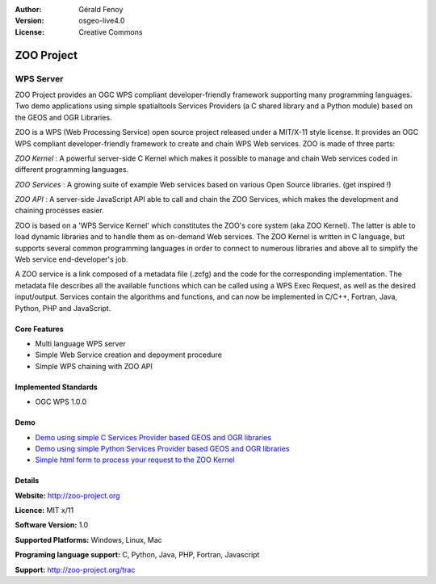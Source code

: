 :Author: Gérald Fenoy
:Version: osgeo-live4.0
:License: Creative Commons

.. _zoo-overview:

.. image:: images/project_logos/logo-ZOO-Project.png
  :scale: 150 %
  :alt: project logo
  :align: right
  :target: http://zoo-project.org/

ZOO Project
===========

WPS Server
~~~~~~~~~~

ZOO Project provides an OGC WPS compliant developer-friendly framework
supporting many programming languages. Two demo applications using simple
spatialtools Services Providers (a C shared library and a Python module)
based on the GEOS and OGR Libraries.

ZOO is a WPS (Web Processing Service) open source project released under a
MIT/X-11 style license. It provides an OGC WPS compliant
developer-friendly framework to create and chain WPS Web services. ZOO is
made of three parts:

.. image:: images/screenshots/1024x768/zoo-project-demo-2.png
  :scale: 50 %
  :alt: screenshot
  :align: right

*ZOO Kernel* : A powerful server-side C Kernel which makes it possible to
manage and chain Web services coded in different programming languages. 

*ZOO Services* : A growing suite of example Web services based on various
Open Source libraries. (get inspired !) 

*ZOO API* : A server-side JavaScript API able to call and chain the ZOO
Services, which makes the development and chaining processes easier. 

ZOO is based on a 'WPS Service Kernel' which constitutes the ZOO's core
system (aka ZOO Kernel). The latter is able to load dynamic libraries and
to handle them as on-demand Web services. The ZOO Kernel is written in C
language, but supports several common programming languages in order to
connect to numerous libraries and above all to simplify the Web service
end-developer's job.

A ZOO service is a link composed of a metadata file (.zcfg) and the code
for the corresponding implementation. The metadata file describes all the
available functions which can be called using a WPS Exec Request, as well
as the desired input/output. Services contain the algorithms and
functions, and can now be implemented in C/C++, Fortran, Java, Python, PHP
and JavaScript. 

Core Features
-------------

* Multi language WPS server 
* Simple Web Service creation and depoyment procedure
* Simple WPS chaining with ZOO API

Implemented Standards
---------------------

* OGC WPS 1.0.0

Demo
----

* `Demo using simple C Services Provider based GEOS and OGR libraries <http://localhost/zoo-demo/spatialtools.html>`_
* `Demo using simple Python Services Provider based GEOS and OGR libraries <http://localhost/zoo-demo/spatialtools-py.html>`_
* `Simple html form to process your request to the ZOO Kernel <http://localhost/zoo-demo/spatialtools.html>`_


Details
-------

**Website:** http://zoo-project.org

**Licence:** MIT x/11

**Software Version:** 1.0

**Supported Platforms:** Windows, Linux, Mac

**Programing language support:** C, Python, Java, PHP, Fortran, Javascript

**Support:** http://zoo-project.org/trac

